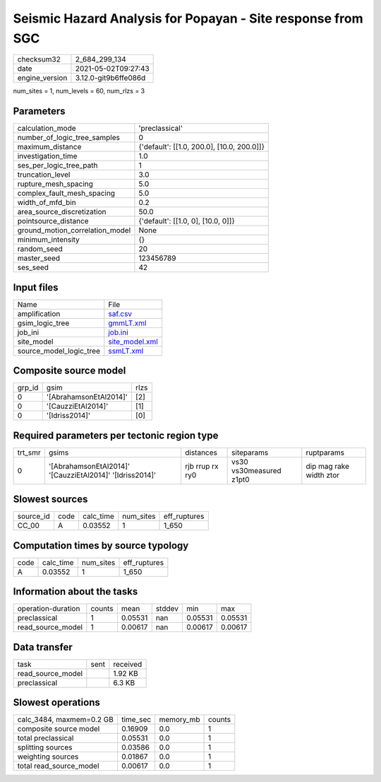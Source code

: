 Seismic Hazard Analysis for Popayan - Site response from SGC
============================================================

+---------------+---------------------+
| checksum32    |2_684_299_134        |
+---------------+---------------------+
| date          |2021-05-02T09:27:43  |
+---------------+---------------------+
| engine_version|3.12.0-git9b6ffe086d |
+---------------+---------------------+

num_sites = 1, num_levels = 60, num_rlzs = 3

Parameters
----------
+--------------------------------+-------------------------------------------+
| calculation_mode               |'preclassical'                             |
+--------------------------------+-------------------------------------------+
| number_of_logic_tree_samples   |0                                          |
+--------------------------------+-------------------------------------------+
| maximum_distance               |{'default': [[1.0, 200.0], [10.0, 200.0]]} |
+--------------------------------+-------------------------------------------+
| investigation_time             |1.0                                        |
+--------------------------------+-------------------------------------------+
| ses_per_logic_tree_path        |1                                          |
+--------------------------------+-------------------------------------------+
| truncation_level               |3.0                                        |
+--------------------------------+-------------------------------------------+
| rupture_mesh_spacing           |5.0                                        |
+--------------------------------+-------------------------------------------+
| complex_fault_mesh_spacing     |5.0                                        |
+--------------------------------+-------------------------------------------+
| width_of_mfd_bin               |0.2                                        |
+--------------------------------+-------------------------------------------+
| area_source_discretization     |50.0                                       |
+--------------------------------+-------------------------------------------+
| pointsource_distance           |{'default': [[1.0, 0], [10.0, 0]]}         |
+--------------------------------+-------------------------------------------+
| ground_motion_correlation_model|None                                       |
+--------------------------------+-------------------------------------------+
| minimum_intensity              |{}                                         |
+--------------------------------+-------------------------------------------+
| random_seed                    |20                                         |
+--------------------------------+-------------------------------------------+
| master_seed                    |123456789                                  |
+--------------------------------+-------------------------------------------+
| ses_seed                       |42                                         |
+--------------------------------+-------------------------------------------+

Input files
-----------
+------------------------+-----------------------------------+
| Name                   |File                               |
+------------------------+-----------------------------------+
| amplification          |`saf.csv <saf.csv>`_               |
+------------------------+-----------------------------------+
| gsim_logic_tree        |`gmmLT.xml <gmmLT.xml>`_           |
+------------------------+-----------------------------------+
| job_ini                |`job.ini <job.ini>`_               |
+------------------------+-----------------------------------+
| site_model             |`site_model.xml <site_model.xml>`_ |
+------------------------+-----------------------------------+
| source_model_logic_tree|`ssmLT.xml <ssmLT.xml>`_           |
+------------------------+-----------------------------------+

Composite source model
----------------------
+-------+----------------------+-----+
| grp_id|gsim                  |rlzs |
+-------+----------------------+-----+
| 0     |'[AbrahamsonEtAl2014]'|[2]  |
+-------+----------------------+-----+
| 0     |'[CauzziEtAl2014]'    |[1]  |
+-------+----------------------+-----+
| 0     |'[Idriss2014]'        |[0]  |
+-------+----------------------+-----+

Required parameters per tectonic region type
--------------------------------------------
+--------+--------------------------------------------------------+---------------+-----------------------+------------------------+
| trt_smr|gsims                                                   |distances      |siteparams             |ruptparams              |
+--------+--------------------------------------------------------+---------------+-----------------------+------------------------+
| 0      |'[AbrahamsonEtAl2014]' '[CauzziEtAl2014]' '[Idriss2014]'|rjb rrup rx ry0|vs30 vs30measured z1pt0|dip mag rake width ztor |
+--------+--------------------------------------------------------+---------------+-----------------------+------------------------+

Slowest sources
---------------
+----------+----+---------+---------+-------------+
| source_id|code|calc_time|num_sites|eff_ruptures |
+----------+----+---------+---------+-------------+
| CC_00    |A   |0.03552  |1        |1_650        |
+----------+----+---------+---------+-------------+

Computation times by source typology
------------------------------------
+-----+---------+---------+-------------+
| code|calc_time|num_sites|eff_ruptures |
+-----+---------+---------+-------------+
| A   |0.03552  |1        |1_650        |
+-----+---------+---------+-------------+

Information about the tasks
---------------------------
+-------------------+------+-------+------+-------+--------+
| operation-duration|counts|mean   |stddev|min    |max     |
+-------------------+------+-------+------+-------+--------+
| preclassical      |1     |0.05531|nan   |0.05531|0.05531 |
+-------------------+------+-------+------+-------+--------+
| read_source_model |1     |0.00617|nan   |0.00617|0.00617 |
+-------------------+------+-------+------+-------+--------+

Data transfer
-------------
+------------------+----+---------+
| task             |sent|received |
+------------------+----+---------+
| read_source_model|    |1.92 KB  |
+------------------+----+---------+
| preclassical     |    |6.3 KB   |
+------------------+----+---------+

Slowest operations
------------------
+-------------------------+--------+---------+-------+
| calc_3484, maxmem=0.2 GB|time_sec|memory_mb|counts |
+-------------------------+--------+---------+-------+
| composite source model  |0.16909 |0.0      |1      |
+-------------------------+--------+---------+-------+
| total preclassical      |0.05531 |0.0      |1      |
+-------------------------+--------+---------+-------+
| splitting sources       |0.03586 |0.0      |1      |
+-------------------------+--------+---------+-------+
| weighting sources       |0.01867 |0.0      |1      |
+-------------------------+--------+---------+-------+
| total read_source_model |0.00617 |0.0      |1      |
+-------------------------+--------+---------+-------+